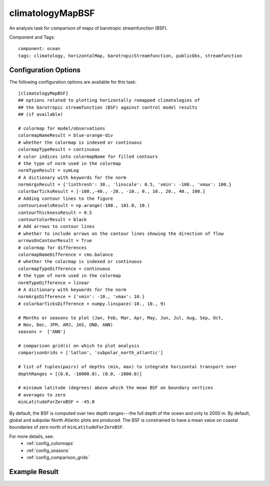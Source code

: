 .. _task_climatologyMapBSF:

climatologyMapBSF
=================

An analysis task for comparison of maps of barotropic streamfunction (BSF).

Component and Tags::

  component: ocean
  tags: climatology, horizontalMap, barotropicStreamfunction, publicObs, streamfunction

Configuration Options
---------------------

The following configuration options are available for this task::

  [climatologyMapBSF]
  ## options related to plotting horizontally remapped climatologies of
  ## the barotropic streamfunction (BSF) against control model results
  ## (if available)

  # colormap for model/observations
  colormapNameResult = blue-orange-div
  # whether the colormap is indexed or continuous
  colormapTypeResult = continuous
  # color indices into colormapName for filled contours
  # the type of norm used in the colormap
  normTypeResult = symLog
  # A dictionary with keywords for the norm
  normArgsResult = {'linthresh': 30., 'linscale': 0.5, 'vmin': -100., 'vmax': 100.}
  colorbarTicksResult = [-100.,-40., -20., -10., 0., 10., 20., 40., 100.]
  # Adding contour lines to the figure
  contourLevelsResult = np.arange(-100., 101.0, 10.)
  contourThicknessResult = 0.5
  contourColorResult = black
  # Add arrows to contour lines
  # whether to include arrows on the contour lines showing the direction of flow
  arrowsOnContourResult = True
  # colormap for differences
  colormapNameDifference = cmo.balance
  # whether the colormap is indexed or continuous
  colormapTypeDifference = continuous
  # the type of norm used in the colormap
  normTypeDifference = linear
  # A dictionary with keywords for the norm
  normArgsDifference = {'vmin': -10., 'vmax': 10.}
  # colorbarTicksDifference = numpy.linspace(-10., 10., 9)

  # Months or seasons to plot (Jan, Feb, Mar, Apr, May, Jun, Jul, Aug, Sep, Oct,
  # Nov, Dec, JFM, AMJ, JAS, OND, ANN)
  seasons =  ['ANN']

  # comparison grid(s) on which to plot analysis
  comparisonGrids = ['latlon', 'subpolar_north_atlantic']

  # list of tuples(pairs) of depths (min, max) to integrate horizontal transport over
  depthRanges = [(0.0, -10000.0), (0.0, -2000.0)]

  # minimum latitude (degrees) above which the mean BSF on boundary vertices
  # averages to zero
  minLatitudeForZeroBSF = -45.0


By default, the BSF is computed over two depth ranges---the full depth of
the ocean and only to 2000 m.  By default, global and subpolar North Atlantic
plots are produced.  The BSF is constrained to have a mean value on coastal
boundaries of zero north of ``minLatitudeForZeroBSF``.

For more details, see:
 * :ref:`config_colormaps`
 * :ref:`config_seasons`
 * :ref:`config_comparison_grids`

Example Result
--------------

.. image:: examples/bsf.png
   :width: 500 px
   :align: center
